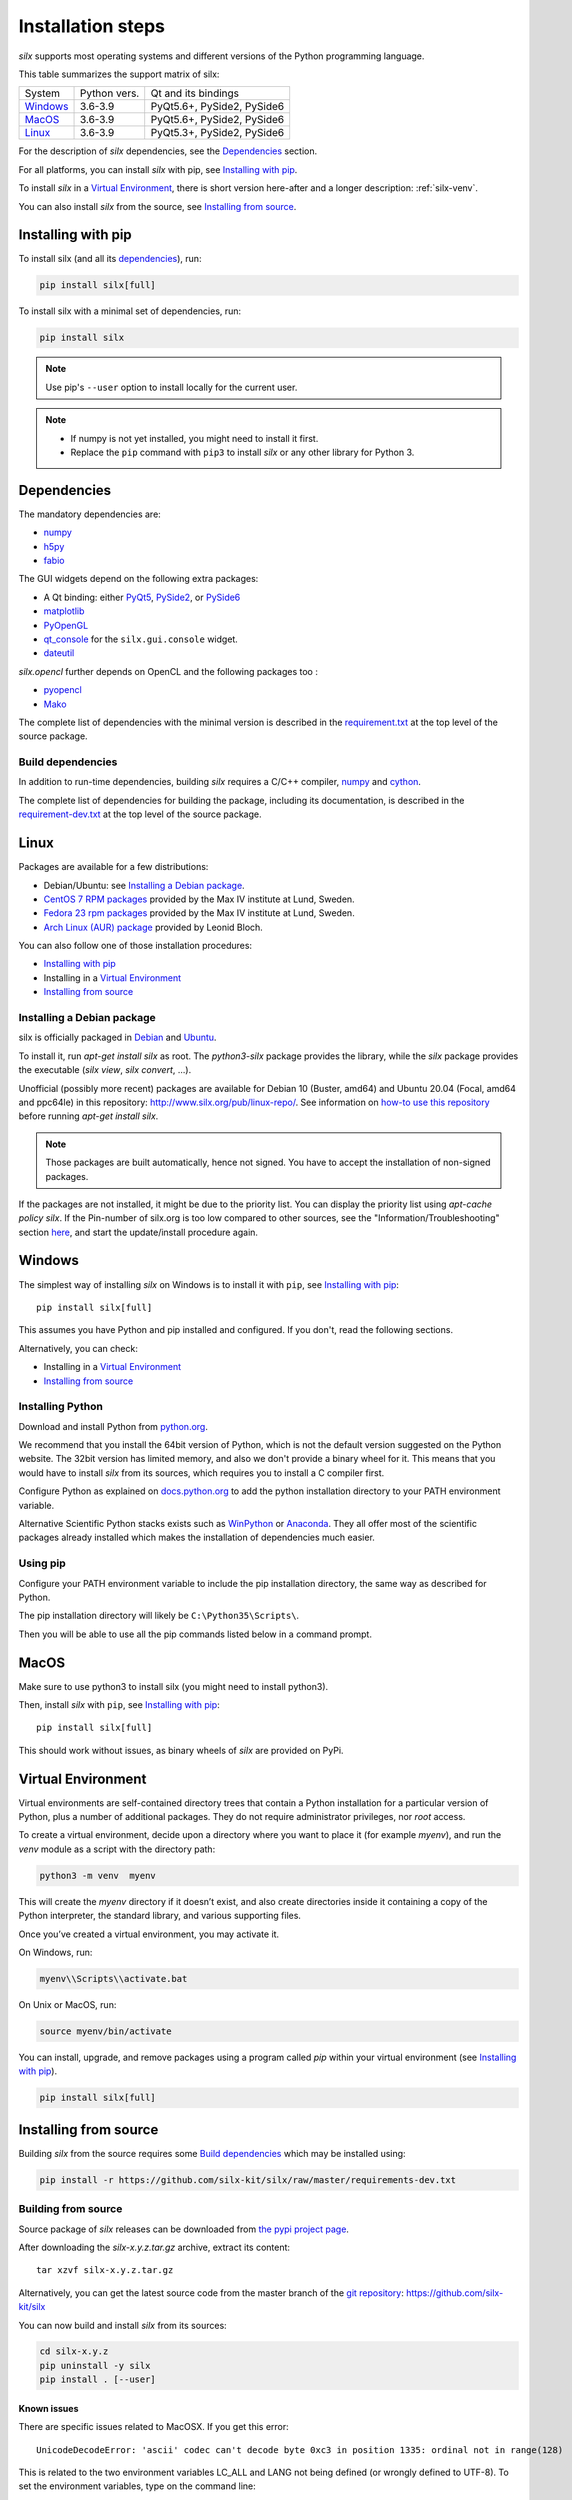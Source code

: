 
Installation steps
==================

*silx* supports most operating systems and different versions of the Python
programming language.

This table summarizes the support matrix of silx:

+------------+--------------+----------------------------+
| System     | Python vers. | Qt and its bindings        |
+------------+--------------+----------------------------+
| `Windows`_ | 3.6-3.9      | PyQt5.6+, PySide2, PySide6 |
+------------+--------------+----------------------------+
| `MacOS`_   | 3.6-3.9      | PyQt5.6+, PySide2, PySide6 |
+------------+--------------+----------------------------+
| `Linux`_   | 3.6-3.9      | PyQt5.3+, PySide2, PySide6 |
+------------+--------------+----------------------------+

For the description of *silx* dependencies, see the Dependencies_ section.

For all platforms, you can install *silx* with pip, see `Installing with pip`_.

To install *silx* in a `Virtual Environment`_, there is short version here-after
and  a longer description: :ref:`silx-venv`.

You can also install *silx* from the source, see `Installing from source`_.


Installing with pip
-------------------

To install silx (and all its dependencies_), run:

.. code-block:: bash

    pip install silx[full]

To install silx with a minimal set of dependencies, run:

.. code-block:: bash

    pip install silx

.. note::

    Use pip's ``--user`` option to install locally for the current user.

.. note::

    - If numpy is not yet installed, you might need to install it first.
    - Replace the ``pip`` command with ``pip3`` to install *silx* or any other library for Python 3.


Dependencies
------------

.. _dependencies:

The mandatory dependencies are:

- `numpy <http://www.numpy.org/>`_
- `h5py <http://docs.h5py.org/en/latest/build.html>`_
- `fabio <https://github.com/silx-kit/fabio>`_

The GUI widgets depend on the following extra packages:

* A Qt binding: either `PyQt5 <https://riverbankcomputing.com/software/pyqt/intro>`_,
  `PySide2 <https://pypi.org/project/PySide2/>`_, or
  `PySide6 <https://pypi.org/project/PySide6/>`_
* `matplotlib <http://matplotlib.org/>`_
* `PyOpenGL <http://pyopengl.sourceforge.net/>`_
* `qt_console <https://pypi.org/project/qtconsole>`_
  for the ``silx.gui.console`` widget.
* `dateutil <https://pypi.org/project/python-dateutil/>`_

*silx.opencl* further depends on OpenCL and the following packages too :

* `pyopencl <https://mathema.tician.de/software/pyopencl/>`_
* `Mako <http://www.makotemplates.org/>`_

The complete list of dependencies with the minimal version is described in the
`requirement.txt <https://github.com/silx-kit/silx/blob/master/requirements.txt>`_
at the top level of the source package.

Build dependencies
++++++++++++++++++

In addition to run-time dependencies, building *silx* requires a C/C++ compiler,
`numpy <http://www.numpy.org/>`_ and `cython <http://cython.org>`_.

The complete list of dependencies for building the package, including its
documentation, is described in the
`requirement-dev.txt <https://github.com/silx-kit/silx/blob/master/requirements-dev.txt>`_
at the top level of the source package.


Linux
-----

Packages are available for a few distributions:

- Debian/Ubuntu: see `Installing a Debian package`_.
- `CentOS 7 RPM packages <http://pubrepo.maxiv.lu.se/rpm/el7/x86_64/>`_ provided by the Max IV institute at Lund, Sweden.
- `Fedora 23 rpm packages <http://pubrepo.maxiv.lu.se/rpm/fc23/x86_64/>`_ provided by the Max IV institute at Lund, Sweden.
- `Arch Linux (AUR) package <https://aur.archlinux.org/packages/python-silx>`_ provided by Leonid Bloch.

You can also follow one of those installation procedures:

- `Installing with pip`_
- Installing in a `Virtual Environment`_
- `Installing from source`_


Installing a Debian package
+++++++++++++++++++++++++++

silx is officially packaged in `Debian <https://packages.debian.org/search?searchon=names&keywords=silx>`_
and `Ubuntu <https://packages.ubuntu.com/search?keywords=silx&searchon=names&suite=all&section=all>`_.

To install it, run `apt-get install silx` as root.
The `python3-silx` package provides the library, while the `silx` package provides the executable (`silx view`, `silx convert`, ...).

Unofficial (possibly more recent) packages are available for Debian 10 (Buster, amd64) and Ubuntu 20.04 (Focal, amd64 and ppc64le) in this repository: http://www.silx.org/pub/linux-repo/.
See information on `how-to use this repository <http://www.silx.org/pub/linux-repo/>`_ before running `apt-get install silx`.

.. note::
    
    Those packages are built automatically, hence not signed.
    You have to accept the installation of non-signed packages.

If the packages are not installed, it might be due to the priority list.
You can display the priority list using `apt-cache policy silx`.
If the Pin-number of silx.org is too low compared to other sources,
see the "Information/Troubleshooting" section `here <http://www.silx.org/pub/linux-repo/>`_,
and start the update/install procedure again.

    
Windows
-------

The simplest way of installing *silx* on Windows is to install it with ``pip``, see `Installing with pip`_::

    pip install silx[full]

This assumes you have Python and pip installed and configured.
If you don't, read the following sections.

Alternatively, you can check:

- Installing in a `Virtual Environment`_
- `Installing from source`_

Installing Python
+++++++++++++++++

Download and install Python from `python.org <https://www.python.org/downloads/>`_.

We recommend that you install the 64bit version of Python, which is not the
default version suggested on the Python website.
The 32bit version has limited memory, and also we don't provide a
binary wheel for it.
This means that you would have to install *silx* from its sources, which requires
you to install a C compiler first.

Configure Python as explained on
`docs.python.org <https://docs.python.org/3/using/windows.html#configuring-python>`_
to add the python installation directory to your PATH environment variable.

Alternative Scientific Python stacks exists such as
`WinPython <http://winpython.github.io/>`_ or `Anaconda <https://www.anaconda.com/download/#windows>`_.
They all offer most of the scientific packages already installed which makes the
installation of dependencies much easier.

Using pip
+++++++++

Configure your PATH environment variable to include the pip installation
directory, the same way as described for Python.

The pip installation directory will likely be ``C:\Python35\Scripts\``.

Then you will be able to use all the pip commands listed below in a command
prompt.


MacOS
-----

Make sure to use python3 to install silx (you might need to install python3).

Then, install *silx* with ``pip``, see `Installing with pip`_::

    pip install silx[full]

This should work without issues, as binary wheels of *silx* are provided on
PyPi.


Virtual Environment
-------------------

Virtual environments are self-contained directory trees that contain a Python
installation for a particular version of Python, plus a number of additional
packages.
They do not require administrator privileges, nor *root* access.

To create a virtual environment, decide upon a directory where you want to place
it (for example *myenv*), and run the *venv* module as a script with the directory path:

.. code-block:: bash

    python3 -m venv  myenv

This will create the *myenv* directory if it doesn’t exist, and also create
directories inside it containing a copy of the Python interpreter, the standard
library, and various supporting files.

Once you’ve created a virtual environment, you may activate it.

On Windows, run:

.. code-block:: bash

  myenv\\Scripts\\activate.bat

On Unix or MacOS, run:

.. code-block:: bash

   source myenv/bin/activate

You can install, upgrade, and remove packages using a program called *pip* within
your virtual environment (see `Installing with pip`_).

.. code-block:: bash

    pip install silx[full]


Installing from source
----------------------

Building *silx* from the source requires some `Build dependencies`_ which may be
installed using:

.. code-block:: bash 

    pip install -r https://github.com/silx-kit/silx/raw/master/requirements-dev.txt


Building from source
++++++++++++++++++++

Source package of *silx* releases can be downloaded from
`the pypi project page <https://pypi.org/project/silx>`_.

After downloading the `silx-x.y.z.tar.gz` archive, extract its content::

    tar xzvf silx-x.y.z.tar.gz
    
Alternatively, you can get the latest source code from the master branch of the
`git repository <https://github.com/silx-kit/silx/archive/master.zip>`_: https://github.com/silx-kit/silx

You can now build and install *silx* from its sources:


.. code-block:: bash 

    cd silx-x.y.z
    pip uninstall -y silx
    pip install . [--user]

Known issues
............

There are specific issues related to MacOSX. If you get this error::

  UnicodeDecodeError: 'ascii' codec can't decode byte 0xc3 in position 1335: ordinal not in range(128)

This is related to the two environment variables LC_ALL and LANG not being defined (or wrongly defined to UTF-8).
To set the environment variables, type on the command line:

.. code-block:: bash 

    export LC_ALL=en_US.UTF-8
    export LANG=en_US.UTF-8

Advanced build options
++++++++++++++++++++++

In case you want more control over the build procedure, the build command is:

.. code-block:: bash 

    python setup.py build


Advanced options can be set through the following environment variables:

.. list-table::
   :widths: 1 4
   :header-rows: 1

   * - Environment variable
     - Description
   * - ``SILX_WITH_OPENMP``
     - Whether or not to compile Cython code with OpenMP support (default: ``True`` except on macOS where it is ``False``)
   * - ``SILX_FORCE_CYTHON``
     - Whether or not to force re-generating the C/C++ source code from Cython files (default: ``False``).

.. note:: Boolean options are passed as ``True`` or ``False``.


Package the build into a wheel and install it:

.. code-block:: bash 

    python setup.py bdist_wheel
    pip install dist/silx*.whl 

To build the documentation, using  `Sphinx <http://www.sphinx-doc.org/>`_:

.. code-block:: bash 

    python setup.py build
    PYTHONPATH=build/lib.<OS-ARCHITECTURE-PYTHONVER>/ sphinx-build doc/source/ build/html

.. note::

    To re-generate the example script screenshots, build the documentation with the
    environment variable ``DIRECTIVE_SNAPSHOT_QT`` set to ``True``.

Testing
+++++++

To run the tests of an installed version of *silx*, run the following on the python interpreter:

.. code-block:: python
    
     import silx.test
     silx.test.run_tests()

To run the test suite of a development version, use the *run_tests.py* script at
the root of the source project.

.. code-block:: bash
    
     python ./run_tests.py
